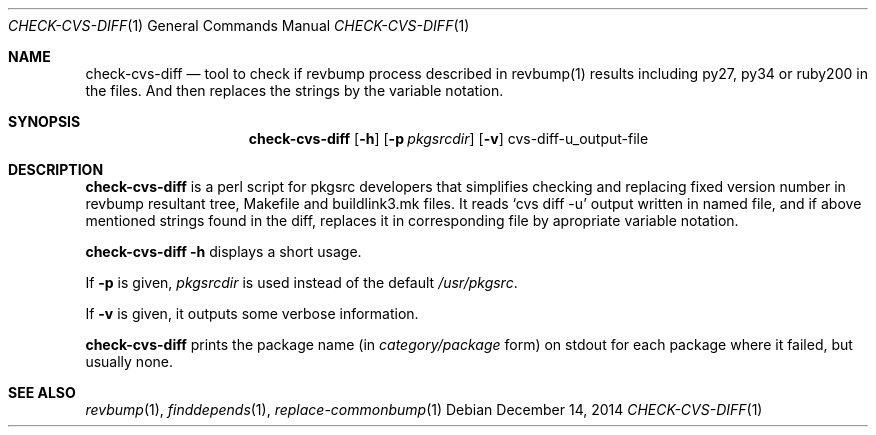 .\"	$NetBSD: check-cvs-diff.1,v 1.1 2014/12/15 23:25:54 mef Exp $
.\"
.\" Copyright (c) 2003, 2004, 2005 The NetBSD Foundation, Inc.
.\"
.\" This code was originally contributed to the NetBSD Foundation, Inc.
.\" by Makoto Fujiwara <mef@NetBSD.org>.
.\"
.\" Redistribution and use in source and binary forms, with or without
.\" modification, are permitted provided that the following conditions
.\" are met:
.\" 1. Redistributions of source code must retain the above copyright
.\"    notice, this list of conditions and the following disclaimer.
.\" 2. Redistributions in binary form must reproduce the above copyright
.\"    notice, this list of conditions and the following disclaimer in
.\"    the documentation and/or other materials provided with the
.\"    distribution.
.\" 3. Neither the name of author nor the names of its contributors may
.\"    be used to endorse or promote products derived from this software
.\"    without specific prior written permission.
.\"
.\" THIS SOFTWARE IS PROVIDED BY THE NETBSD FOUNDATION, INC. AND
.\" CONTRIBUTORS ``AS IS'' AND ANY EXPRESS OR IMPLIED WARRANTIES,
.\" INCLUDING, BUT NOT LIMITED TO, THE IMPLIED WARRANTIES OF
.\" MERCHANTABILITY AND FITNESS FOR A PARTICULAR PURPOSE ARE DISCLAIMED.
.\" IN NO EVENT SHALL THE FOUNDATION OR CONTRIBUTORS BE LIABLE FOR ANY
.\" DIRECT, INDIRECT, INCIDENTAL, SPECIAL, EXEMPLARY, OR CONSEQUENTIAL
.\" DAMAGES (INCLUDING, BUT NOT LIMITED TO, PROCUREMENT OF SUBSTITUTE
.\" GOODS OR SERVICES; LOSS OF USE, DATA, OR PROFITS; OR BUSINESS
.\" INTERRUPTION) HOWEVER CAUSED AND ON ANY THEORY OF LIABILITY, WHETHER
.\" IN CONTRACT, STRICT LIABILITY, OR TORT (INCLUDING NEGLIGENCE OR
.\" OTHERWISE) ARISING IN ANY WAY OUT OF THE USE OF THIS SOFTWARE, EVEN
.\" IF ADVISED OF THE POSSIBILITY OF SUCH DAMAGE.
.\"
.Dd December 14, 2014    
.Dt CHECK-CVS-DIFF 1
.Os
.Sh NAME
.Nm check-cvs-diff
.Nd tool to check if revbump process described in revbump(1) results including py27, py34 or ruby200
in the files. And then replaces the strings by the variable notation.
.Sh SYNOPSIS
.Nm
.Op Fl h
.Op Fl p Ar pkgsrcdir
.Op Fl v
cvs-diff-u_output-file
.Sh DESCRIPTION
.Nm
is a perl script for pkgsrc developers that simplifies checking and replacing fixed
version number in revbump resultant tree, Makefile and buildlink3.mk files.
It reads `cvs diff -u' output written in named file, and if above mentioned strings found in the diff, replaces it in corresponding file by apropriate variable notation.
.Pp
.Nm Fl h
displays a short usage.
.Pp
If
.Fl p
is given,
.Ar pkgsrcdir
is used instead of the default
.Pa /usr/pkgsrc .
.Pp
If
.Fl v
is given,
it outputs some verbose information.

.Nm
prints the package name
(in
.Ar category/package
form) on stdout for each package where it failed, but usually none.

.Sh SEE ALSO
.Xr revbump 1 ,
.Xr finddepends 1 ,
.Xr replace-commonbump 1
